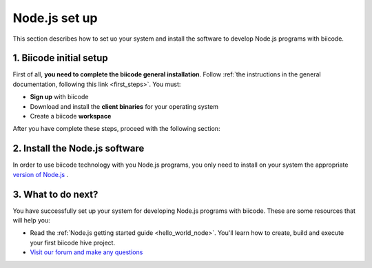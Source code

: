 .. _node_installation:

Node.js set up
==============

This section describes how to set uo your system and install the software to develop Node.js programs with biicode.

1. Biicode initial setup
------------------------

First of all, **you need to complete the biicode general installation**. Follow :ref:`the instructions in the general documentation, following this link <first_steps>`. You must: 

* **Sign up** with biicode
* Download and install the **client binaries** for your operating system
* Create a biicode **workspace**

After you have complete these steps, proceed with the following section:

2. Install the Node.js software
-------------------------------

In order to use biicode technology with you Node.js programs, you only need to install on your system the appropriate `version of Node.js <http://nodejs.org/download>`_ . 

3. What to do next?
-------------------

You have successfully set up your system for developing Node.js programs with biicode. These are some resources that will help you:

.. container:: todo
	
	* Read the :ref:`Node.js getting started guide <hello_world_node>`. You'll learn how to create, build and execute your first biicode hive project.
	* `Visit our forum and make any questions <http://forum.biicode.com/category/arduino>`_

